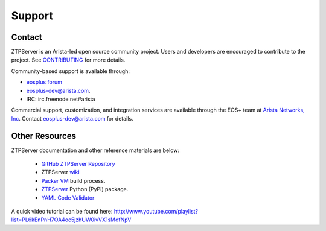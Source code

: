 Support
=======


Contact
~~~~~~~

ZTPServer is an Arista-led open source community project.  Users and developers are encouraged to contribute to the project.  See `CONTRIBUTING <https://github.com/arista-eosplus/ztpserver/blob/develop/CONTRIBUTING.md>`_ for more details.

Community-based support is available through:

* `eosplus forum <https://groups.google.com/forum/#!forum/eosplus>`_
* eosplus-dev@arista.com.
* IRC: irc.freenode.net#arista

Commercial support, customization, and integration services are available through the EOS+ team at `Arista Networks, Inc <http://arista.com/>`_.  Contact eosplus-dev@arista.com for details.

Other Resources
~~~~~~~~~~~~~~~

ZTPServer documentation and other reference materials are below:

    * `GitHub ZTPServer Repository <https://github.com/arista-eosplus/ztpserver>`_
    * ZTPServer `wiki <https://github.com/arista-eosplus/ztpserver/wiki>`_
    * `Packer VM <https://github.com/arista-eosplus/packer-ztpserver>`_ build process.
    * `ZTPServer <https://pypi.python.org/pypi/ztpserver>`_ Python (PyPI) package.
    * `YAML Code Validator <http://yamllint.com/>`_
    

A quick video tutorial can be found here: http://www.youtube.com/playlist?list=PL6kEnPnH7OA4oc5jzhUW0ivVX1sMdfNpV
